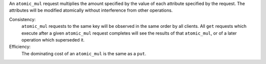 An ``atomic_mul`` request multiplies the amount specified by the value of each
attribute specified by the request.  The attributes will be modified atomically
without interference from other operations.

Consistency:
   ``atomic_mul`` requests to the same key will be observed in the same order by
   all clients.  All ``get`` requests which execute after a given ``atomic_mul``
   request completes will see the results of that ``atomic_mul``, or of a later
   operation which superseded it.

   .. include:: shards/linearizable.rst

Efficiency:
   The dominating cost of an ``atomic_mul`` is the same as a ``put``.
